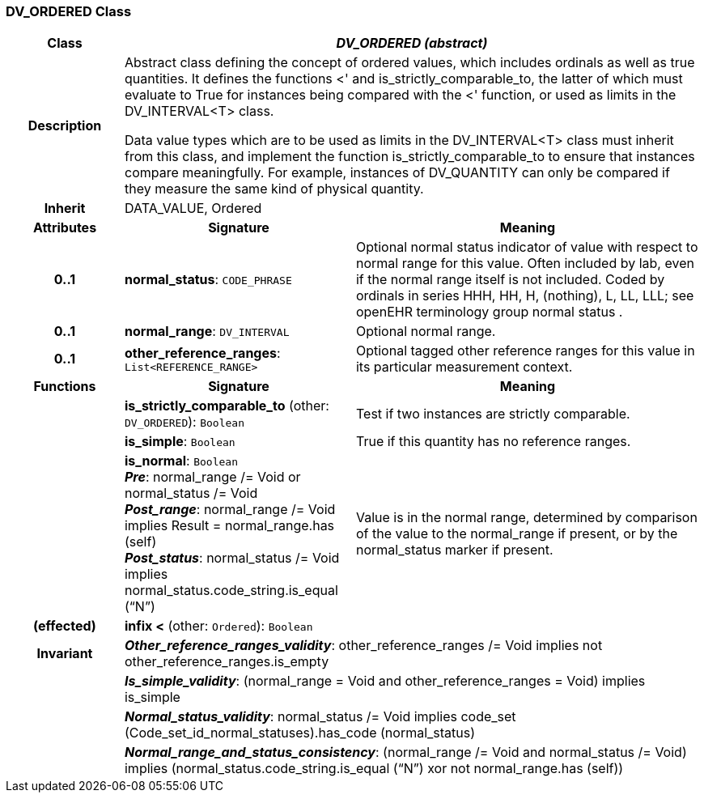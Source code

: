 === DV_ORDERED Class

[cols="^1,2,3"]
|===
h|*Class*
2+^h|*_DV_ORDERED (abstract)_*

h|*Description*
2+a|Abstract class defining the concept of ordered values, which includes ordinals as well as true quantities. It defines the functions  <' and is_strictly_comparable_to, the latter of which must evaluate to True for instances being compared with the  <' function, or used as limits in the DV_INTERVAL<T> class.

Data value types which are to be used as limits in the DV_INTERVAL<T> class must inherit from this class, and implement the function is_strictly_comparable_to to ensure that instances compare meaningfully. For example, instances of DV_QUANTITY can only be compared if they measure the same kind of physical quantity.

h|*Inherit*
2+|DATA_VALUE, Ordered

h|*Attributes*
^h|*Signature*
^h|*Meaning*

h|*0..1*
|*normal_status*: `CODE_PHRASE`
a|Optional normal status indicator of value with respect to normal range for this value. Often included by lab, even if the normal range itself is not included. Coded by ordinals in series HHH, HH, H, (nothing), L, LL, LLL; see openEHR terminology group  normal status .

h|*0..1*
|*normal_range*: `DV_INTERVAL`
a|Optional normal range.

h|*0..1*
|*other_reference_ranges*: `List<REFERENCE_RANGE>`
a|Optional tagged other reference ranges for this value in its particular measurement context.
h|*Functions*
^h|*Signature*
^h|*Meaning*

h|
|*is_strictly_comparable_to* (other: `DV_ORDERED`): `Boolean`
a|Test if two instances are strictly comparable.

h|
|*is_simple*: `Boolean`
a|True if this quantity has no reference ranges.

h|
|*is_normal*: `Boolean` +
*_Pre_*: normal_range /= Void or normal_status /= Void +
*_Post_range_*: normal_range /= Void implies Result = normal_range.has (self) +
*_Post_status_*: normal_status /= Void implies normal_status.code_string.is_equal (“N”)
a|Value is in the normal range, determined by comparison of the value to the normal_range if present, or by the normal_status marker if present.

h|(effected)
|*infix <* (other: `Ordered`): `Boolean`
a|

h|*Invariant*
2+a|*_Other_reference_ranges_validity_*: other_reference_ranges /= Void implies not other_reference_ranges.is_empty

h|
2+a|*_Is_simple_validity_*: (normal_range = Void and other_reference_ranges = Void) implies is_simple

h|
2+a|*_Normal_status_validity_*: normal_status /= Void implies code_set (Code_set_id_normal_statuses).has_code (normal_status)

h|
2+a|*_Normal_range_and_status_consistency_*: (normal_range /= Void and normal_status /= Void) implies (normal_status.code_string.is_equal (“N”) xor not normal_range.has (self))
|===
